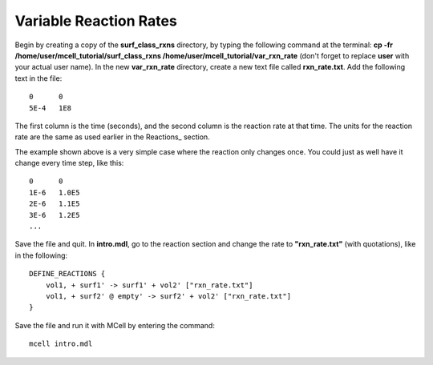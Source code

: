 *********************************************
Variable Reaction Rates
*********************************************

Begin by creating a copy of the **surf_class_rxns** directory, by typing the following command at the terminal: **cp -fr /home/user/mcell_tutorial/surf_class_rxns /home/user/mcell_tutorial/var_rxn_rate** (don't forget to replace **user** with your actual user name). In the new **var_rxn_rate** directory, create a new text file called **rxn_rate.txt**. Add the following text in the file::

    0      0
    5E-4   1E8

The first column is the time (seconds), and the second column is the reaction rate at that time. The units for the reaction rate are the same as used earlier in the Reactions_ section. 

The example shown above is a very simple case where the reaction only changes once. You could just as well have it change every time step, like this::

    0      0
    1E-6   1.0E5
    2E-6   1.1E5
    3E-6   1.2E5
    ...

Save the file and quit. In **intro.mdl**, go to the reaction section and change the rate to **"rxn_rate.txt"** (with quotations), like in the following::

    DEFINE_REACTIONS {
        vol1, + surf1' -> surf1' + vol2' ["rxn_rate.txt"]
        vol1, + surf2' @ empty' -> surf2' + vol2' ["rxn_rate.txt"]
    }   

Save the file and run it with MCell by entering the command:: 

    mcell intro.mdl

